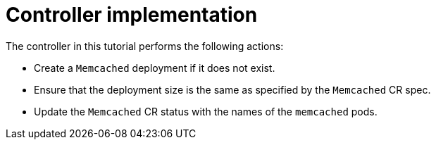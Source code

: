 // Module included in the following assemblies:
//
// * operators/operator_sdk/helm/osdk-hybrid-helm.adoc

:_content-type: CONCEPT
[id="osdk-hh-implement-controller_{context}"]
= Controller implementation

The controller in this tutorial performs the following actions:

* Create a `Memcached` deployment if it does not exist.
* Ensure that the deployment size is the same as specified by the `Memcached` CR spec.
* Update the `Memcached` CR status with the names of the `memcached` pods.
